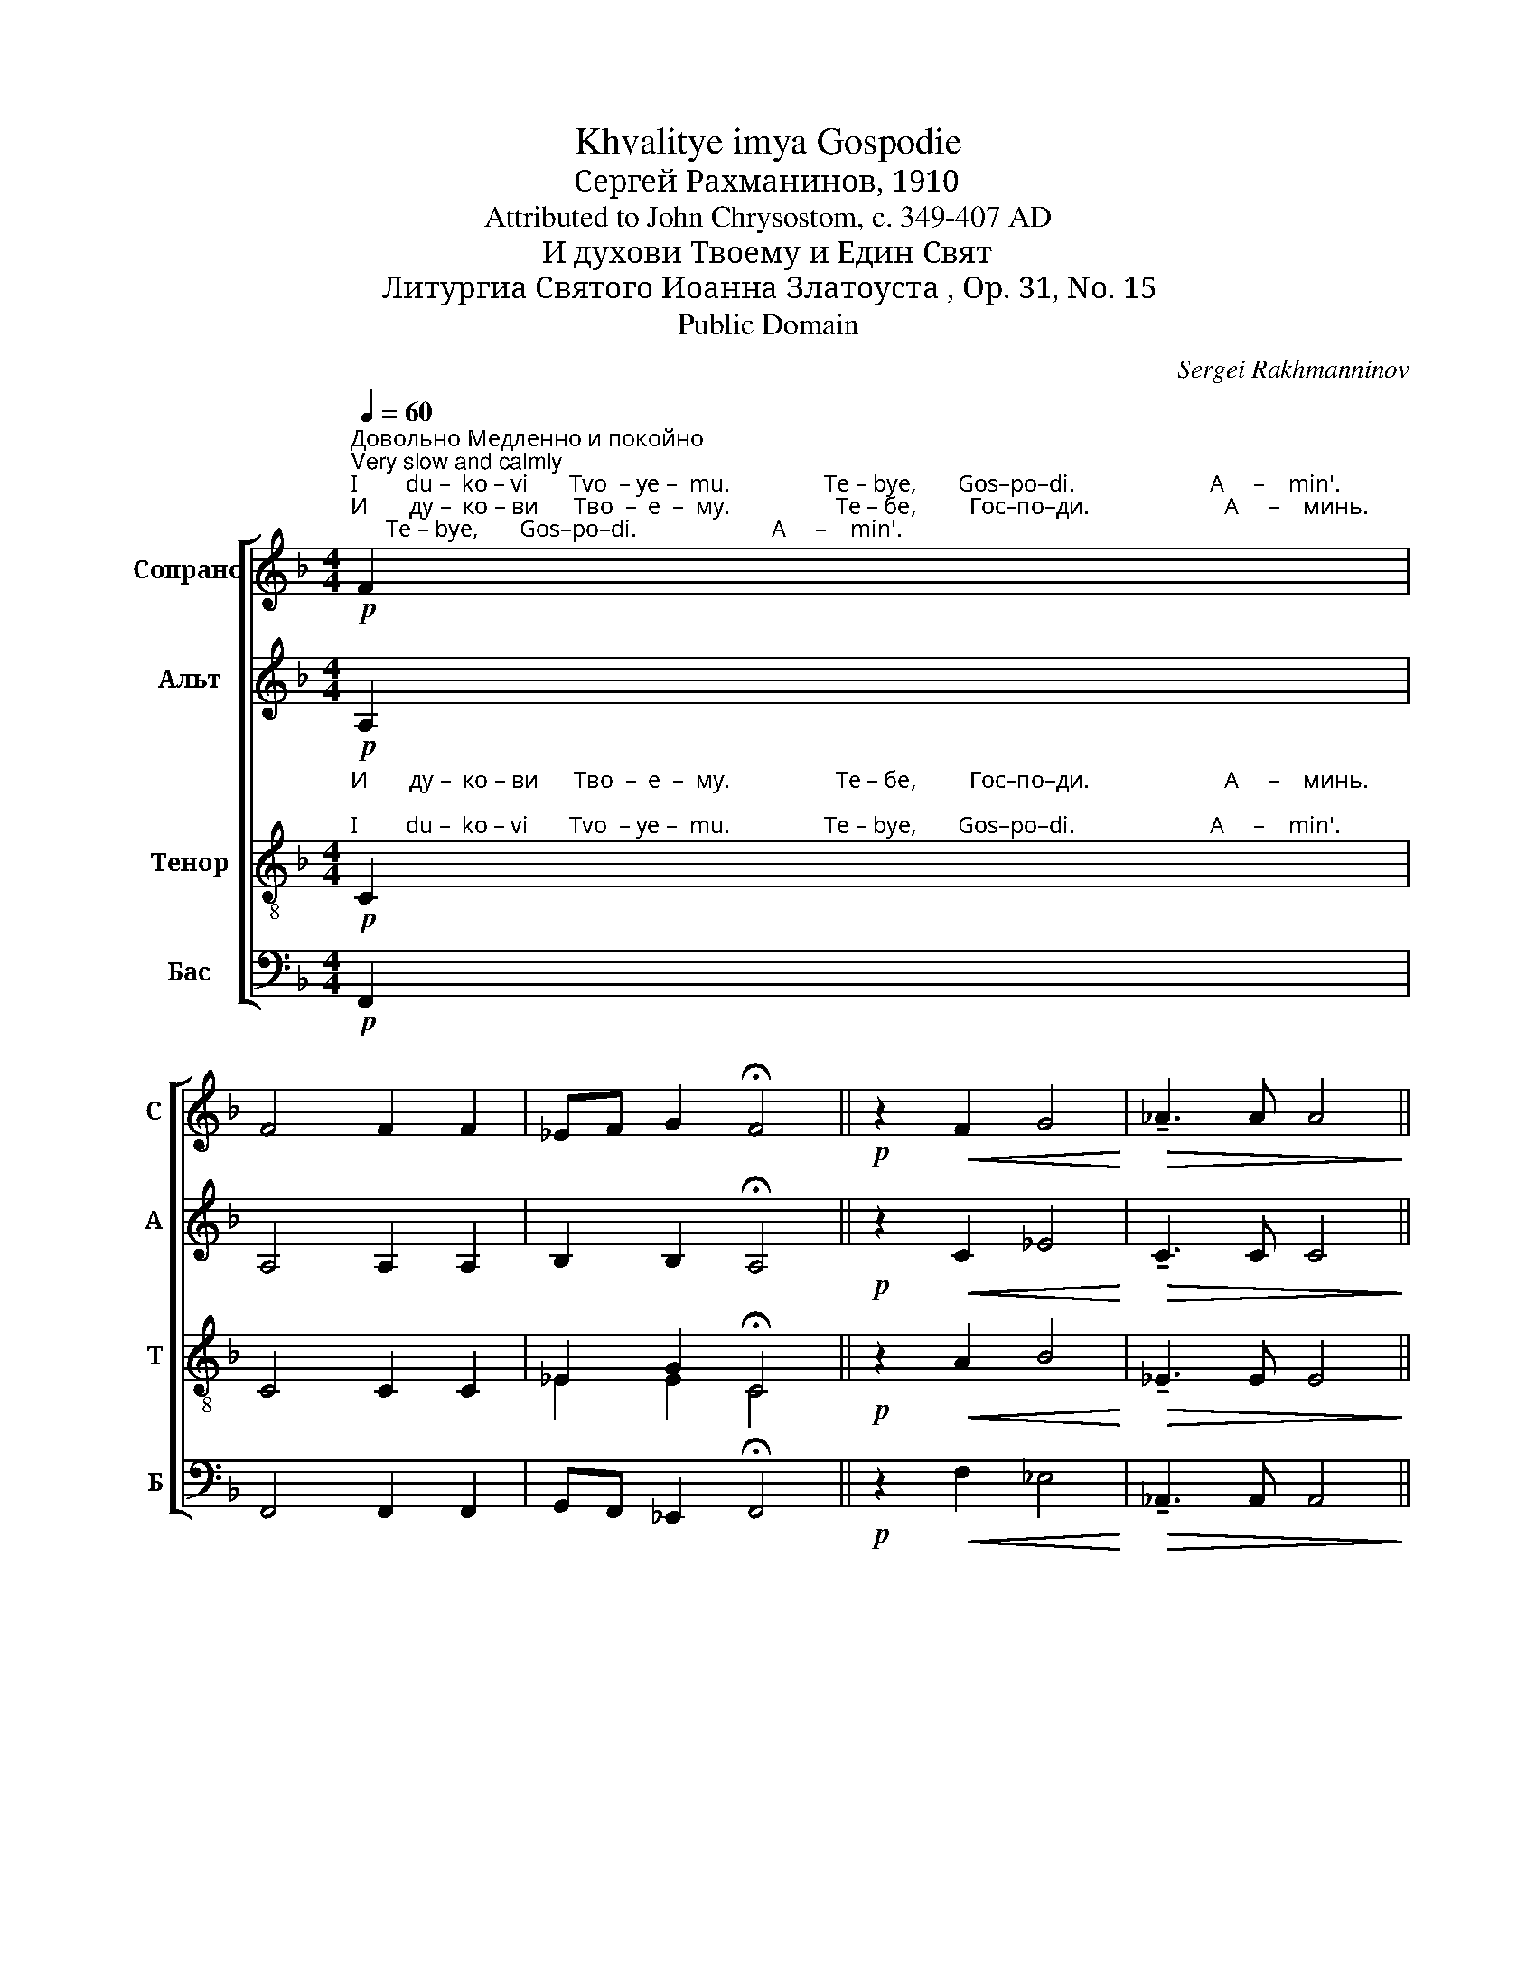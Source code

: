 X:1
T:Khvalitye imya Gospodie
T:Сергeй Рахманинов, 1910
T:Attributed to John Chrysostom, c. 349-407 AD
T:И духови Твоему и Един Свят
T:Литургиа Святого Иоанна Златоуста , Op. 31, No. 15
T:Public Domain
C:Sergei Rakhmanninov
Z:Public Domain
%%score [ 1 2 ( 3 4 ) 5 ]
L:1/8
Q:1/4=60
M:4/4
K:F
V:1 treble nm="Сопрано" snm="С"
V:2 treble nm="Альт" snm="А"
V:3 treble-8 nm="Тенор" snm="Т"
V:4 treble-8 
V:5 bass nm="Бас" snm="Б"
V:1
"^Довольно Медленно и покойно\nVery slow and calmly""^I        du –  ko – vi       Tvo  – ye –  mu.                Te – bye,       Gos–po–di.                       A     –    min'."!p!"^И       ду –  ко – ви      Тво  –  е  –  му.                  Те – бе,         Гос–по–ди.                       А     –    минь.\n" F2 | %1
 F4 F2 F2 | _EF G2 !fermata!F4 ||!p! z2!<(! F2 G4!<)! |!>(! !tenuto!_A3 A A4!>)! || %5
!mf! z4!<(! B4!<)! |!>(! !tenuto!!fermata!c8!>)! || %7
[Q:1/4=150]"^Довольно скоро\nVery fast"!ff!"^Ед–ин     Свят,          Ед–ин  Гос – подь, ___          I  – и  –  сус Хрис–тос, ___   во  сла–ву  Бо  –  га   От  – ца.   А – минь.\n""^Yed–in   Svyat,          Yed–in  Gos – pod', ___          I  –  i   –  sus Khris–tos, ___   vo  sla–vu   Bo  –  ga   Ot  – tsa.   A – min'." f f2 | %8
 e4 z fff | e4- e z ff |!>(! e2 d2 !tenuto!c4-!>)! | %11
!mf! c"^замедляя\nslowing"[Q:1/4=100]ccc[Q:1/4=80] B2 AA | %12
[Q:1/4=60]!>(! F2 G2!p! !fermata!F4!>)! |] %13
V:2
!p! A,2 | A,4 A,2 A,2 | B,2 B,2 !fermata!A,4 ||!p! z2!<(! C2 _E4!<)! |!>(! !tenuto!C3 C C4!>)! || %5
!mf! z4!<(! F4!<)! |!>(! !tenuto!!fermata!E8!>)! ||!ff! A A2 | c4 z AAA | c4- c z AA | %10
!>(! [Gc]2 F2 !tenuto![EA]4-!>)! | [EA]!mf!FFF F2 EE |!>(! D2 E2!p! !fermata!F4!>)! |] %13
V:3
!p!"^И       ду –  ко – ви      Тво  –  е  –  му.                  Те – бе,         Гос–по–ди.                       А     –    минь.\n""^I        du –  ko – vi       Tvo  – ye –  mu.                Te – bye,       Gos–po–di.                       A     –    min'." C2 | %1
 C4 C2 C2 | _E2 G2 !fermata!C4 ||!p! z2!<(! A2 B4!<)! |!>(! !tenuto!_E3 E E4!>)! || %5
!mf! z4!<(! _d4!<)! |!>(! !tenuto!!fermata![Gc]8!>)! || %7
!ff!"^Ед–ин     Свят,          Ед–ин  Гос – подь, ___          I  – и  –  сус Хрис–тос, ___   во  сла–ву  Бо  –  га   От  – ца.   А – минь.\n""^Yed–in   Svyat,          Yed–in  Gos – pod', ___          I  –  i   –  sus Khris–tos, ___   vo  sla–vu   Bo  –  ga   Ot  – tsa.   A – min'." [cf] [cf]2 | %8
 [eg]4 z [cf][cf][cf] | [eg]4- [eg] z [cf][cf] |!>(! [ce]2 [Ad]2 !tenuto![Ac]4-!>)! | %11
 [Ac]!mf![Fc][Fc][Fc] [Fd]2 AA |!>(! A2 B2!p! !fermata!A4!>)! |] %13
V:4
 x2 | x8 | _E2 E2 C4 || x8 | x8 || x4 _d4 | x8 || x3 | x8 | x8 | x8 | x8 | x8 |] %13
V:5
!p! F,,2 | F,,4 F,,2 F,,2 | G,,F,, _E,,2 !fermata!F,,4 ||!p! z2!<(! F,2 _E,4!<)! | %4
!>(! !tenuto!_A,,3 A,, A,,4!>)! ||!mf! z4!<(! G,4!<)! |!>(! !tenuto!!fermata!C,8!>)! || %7
!ff! F, A,2 | C4 z F,F,A, | C4- C z F,F, |!>(! C,2 D,2 !tenuto![A,,E,]4-!>)! | %11
 [A,,E,]!mf!A,,A,,A,, B,,2 C,C, |!>(! D,2 C,2!p! !fermata![F,,C,]4!>)! |] %13

